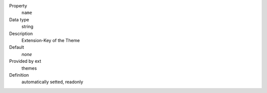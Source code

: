 .. ..................................
.. container:: table-row dl-horizontal constants theme

	Property
		``name``

	Data type
		string

	Description
		Extension-Key of the Theme

	Default
		*none*

	Provided by ext
		themes

	Definition
		automatically setted, readonly